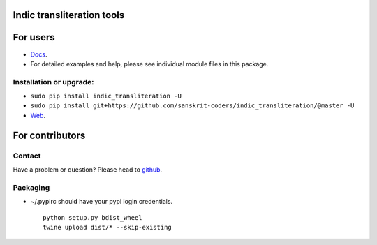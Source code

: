 Indic transliteration tools
===========================

| |Build Status|
| |Documentation Status|

For users
=========

-  `Docs <http://indic-transliteration.readthedocs.io/en/latest/>`__.
-  For detailed examples and help, please see individual module files in
   this package.

Installation or upgrade:
------------------------

-  ``sudo pip install indic_transliteration -U``
-  ``sudo pip install git+https://github.com/sanskrit-coders/indic_transliteration/@master -U``
-  `Web <https://pypi.python.org/pypi/indic-transliteration>`__.

For contributors
================

Contact
-------

Have a problem or question? Please head to
`github <https://github.com/sanskrit-coders/indic_transliteration>`__.

Packaging
---------

-  ~/.pypirc should have your pypi login credentials.

   ::

       python setup.py bdist_wheel
       twine upload dist/* --skip-existing

.. |Build Status| image:: https://travis-ci.org/sanskrit-coders/indic_transliteration.svg?branch=master
   :target: https://travis-ci.org/sanskrit-coders/indic_transliteration
.. |Documentation Status| image:: https://readthedocs.org/projects/indic-transliteration/badge/?version=latest
   :target: http://indic-transliteration.readthedocs.io/en/latest/?badge=latest


